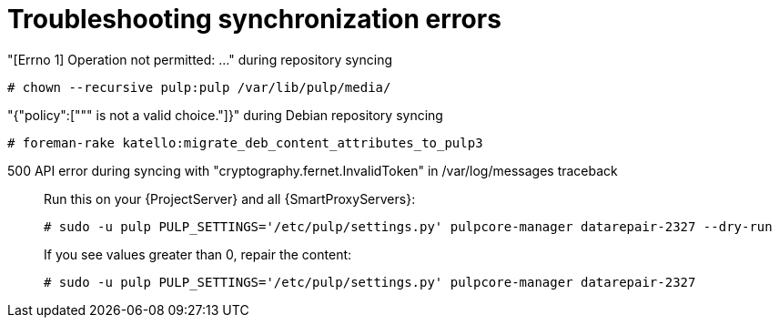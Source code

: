 :_mod-docs-content-type: REFERENCE

[id="troubleshooting-synchronization-errors"]
= Troubleshooting synchronization errors

[role="_abstract"]
"[Errno 1] Operation not permitted: ..." during repository syncing::

[options="nowrap" subs="+quotes,attributes"]
----
# chown --recursive pulp:pulp /var/lib/pulp/media/
----

"{"policy":[""" is not a valid choice."]}" during Debian repository syncing::

[options="nowrap" subs="+quotes,attributes"]
----
# foreman-rake katello:migrate_deb_content_attributes_to_pulp3
----

500 API error during syncing with "cryptography.fernet.InvalidToken" in /var/log/messages traceback::

Run this on your {ProjectServer} and all {SmartProxyServers}:
+
[options="nowrap" subs="+quotes,attributes"]
----
# sudo -u pulp PULP_SETTINGS='/etc/pulp/settings.py' pulpcore-manager datarepair-2327 --dry-run
----
+
If you see values greater than 0, repair the content:
+
[options="nowrap" subs="+quotes,attributes"]
----
# sudo -u pulp PULP_SETTINGS='/etc/pulp/settings.py' pulpcore-manager datarepair-2327
----
